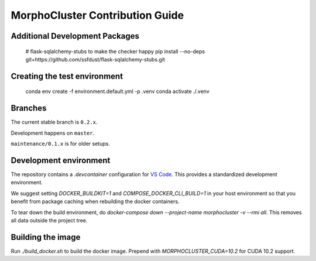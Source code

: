 MorphoCluster Contribution Guide
================================

Additional Development Packages
-------------------------------

    # flask-sqlalchemy-stubs to make the checker happy
    pip install --no-deps git+https://github.com/ssfdust/flask-sqlalchemy-stubs.git

Creating the test environment
-----------------------------

    conda env create -f environment.default.yml -p .venv
    conda activate ./.venv


Branches
--------

The current stable branch is ``0.2.x``.

Development happens on ``master``.

``maintenance/0.1.x`` is for older setups.


Development environment
-----------------------

The repository contains a `.devcontainer` configuration for `VS Code <https://code.visualstudio.com/>`_.
This provides a standardized development environment.

We suggest setting `DOCKER_BUILDKIT=1` and `COMPOSE_DOCKER_CLI_BUILD=1` in your host environment so that you benefit from package caching when rebuilding the docker containers.

To tear down the build environment, do `docker-compose down --project-name morphocluster -v --rmi all`.
This removes all data outside the project tree.

Building the image
------------------

Run `./build_docker.sh` to build the docker image.
Prepend with `MORPHOCLUSTER_CUDA=10.2` for CUDA 10.2 support.